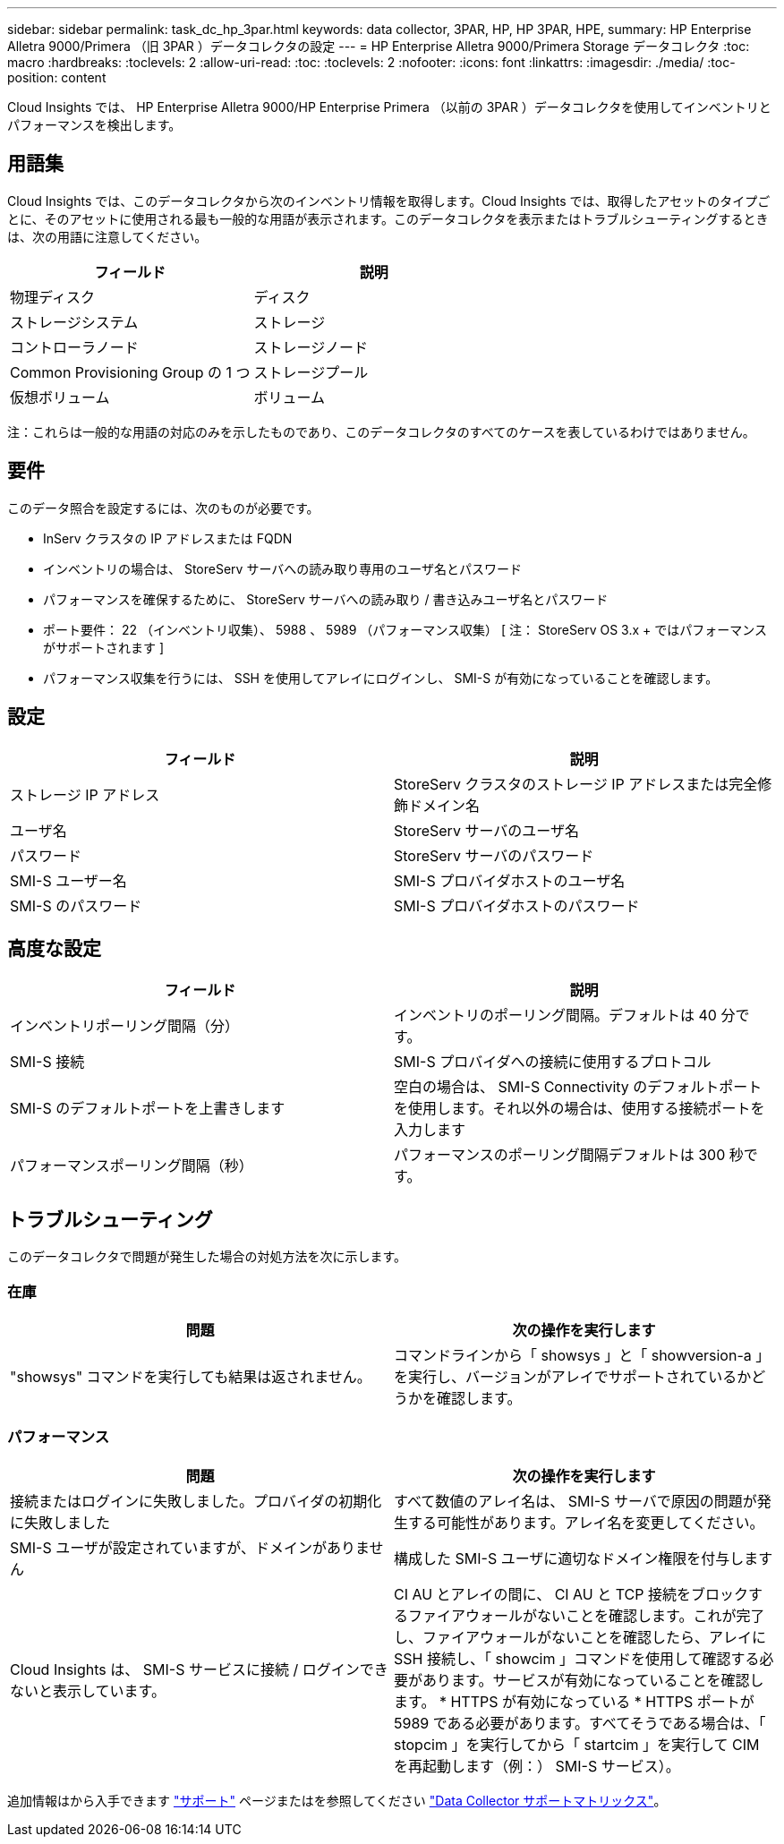 ---
sidebar: sidebar 
permalink: task_dc_hp_3par.html 
keywords: data collector, 3PAR, HP, HP 3PAR, HPE, 
summary: HP Enterprise Alletra 9000/Primera （旧 3PAR ）データコレクタの設定 
---
= HP Enterprise Alletra 9000/Primera Storage データコレクタ
:toc: macro
:hardbreaks:
:toclevels: 2
:allow-uri-read: 
:toc: 
:toclevels: 2
:nofooter: 
:icons: font
:linkattrs: 
:imagesdir: ./media/
:toc-position: content


[role="lead"]
Cloud Insights では、 HP Enterprise Alletra 9000/HP Enterprise Primera （以前の 3PAR ）データコレクタを使用してインベントリとパフォーマンスを検出します。



== 用語集

Cloud Insights では、このデータコレクタから次のインベントリ情報を取得します。Cloud Insights では、取得したアセットのタイプごとに、そのアセットに使用される最も一般的な用語が表示されます。このデータコレクタを表示またはトラブルシューティングするときは、次の用語に注意してください。

[cols="2*"]
|===
| フィールド | 説明 


| 物理ディスク | ディスク 


| ストレージシステム | ストレージ 


| コントローラノード | ストレージノード 


| Common Provisioning Group の 1 つ | ストレージプール 


| 仮想ボリューム | ボリューム 
|===
注：これらは一般的な用語の対応のみを示したものであり、このデータコレクタのすべてのケースを表しているわけではありません。



== 要件

このデータ照合を設定するには、次のものが必要です。

* InServ クラスタの IP アドレスまたは FQDN
* インベントリの場合は、 StoreServ サーバへの読み取り専用のユーザ名とパスワード
* パフォーマンスを確保するために、 StoreServ サーバへの読み取り / 書き込みユーザ名とパスワード
* ポート要件： 22 （インベントリ収集）、 5988 、 5989 （パフォーマンス収集） [ 注： StoreServ OS 3.x + ではパフォーマンスがサポートされます ]
* パフォーマンス収集を行うには、 SSH を使用してアレイにログインし、 SMI-S が有効になっていることを確認します。




== 設定

[cols="2*"]
|===
| フィールド | 説明 


| ストレージ IP アドレス | StoreServ クラスタのストレージ IP アドレスまたは完全修飾ドメイン名 


| ユーザ名 | StoreServ サーバのユーザ名 


| パスワード | StoreServ サーバのパスワード 


| SMI-S ユーザー名 | SMI-S プロバイダホストのユーザ名 


| SMI-S のパスワード | SMI-S プロバイダホストのパスワード 
|===


== 高度な設定

[cols="2*"]
|===
| フィールド | 説明 


| インベントリポーリング間隔（分） | インベントリのポーリング間隔。デフォルトは 40 分です。 


| SMI-S 接続 | SMI-S プロバイダへの接続に使用するプロトコル 


| SMI-S のデフォルトポートを上書きします | 空白の場合は、 SMI-S Connectivity のデフォルトポートを使用します。それ以外の場合は、使用する接続ポートを入力します 


| パフォーマンスポーリング間隔（秒） | パフォーマンスのポーリング間隔デフォルトは 300 秒です。 
|===


== トラブルシューティング

このデータコレクタで問題が発生した場合の対処方法を次に示します。



=== 在庫

[cols="2*"]
|===
| 問題 | 次の操作を実行します 


| "showsys" コマンドを実行しても結果は返されません。 | コマンドラインから「 showsys 」と「 showversion-a 」を実行し、バージョンがアレイでサポートされているかどうかを確認します。 
|===


=== パフォーマンス

[cols="2*"]
|===
| 問題 | 次の操作を実行します 


| 接続またはログインに失敗しました。プロバイダの初期化に失敗しました | すべて数値のアレイ名は、 SMI-S サーバで原因の問題が発生する可能性があります。アレイ名を変更してください。 


| SMI-S ユーザが設定されていますが、ドメインがありません | 構成した SMI-S ユーザに適切なドメイン権限を付与します 


| Cloud Insights は、 SMI-S サービスに接続 / ログインできないと表示しています。 | CI AU とアレイの間に、 CI AU と TCP 接続をブロックするファイアウォールがないことを確認します。これが完了し、ファイアウォールがないことを確認したら、アレイに SSH 接続し、「 showcim 」コマンドを使用して確認する必要があります。サービスが有効になっていることを確認します。 * HTTPS が有効になっている * HTTPS ポートが 5989 である必要があります。すべてそうである場合は、「 stopcim 」を実行してから「 startcim 」を実行して CIM を再起動します（例：） SMI-S サービス）。 
|===
追加情報はから入手できます link:concept_requesting_support.html["サポート"] ページまたはを参照してください link:https://docs.netapp.com/us-en/cloudinsights/CloudInsightsDataCollectorSupportMatrix.pdf["Data Collector サポートマトリックス"]。
